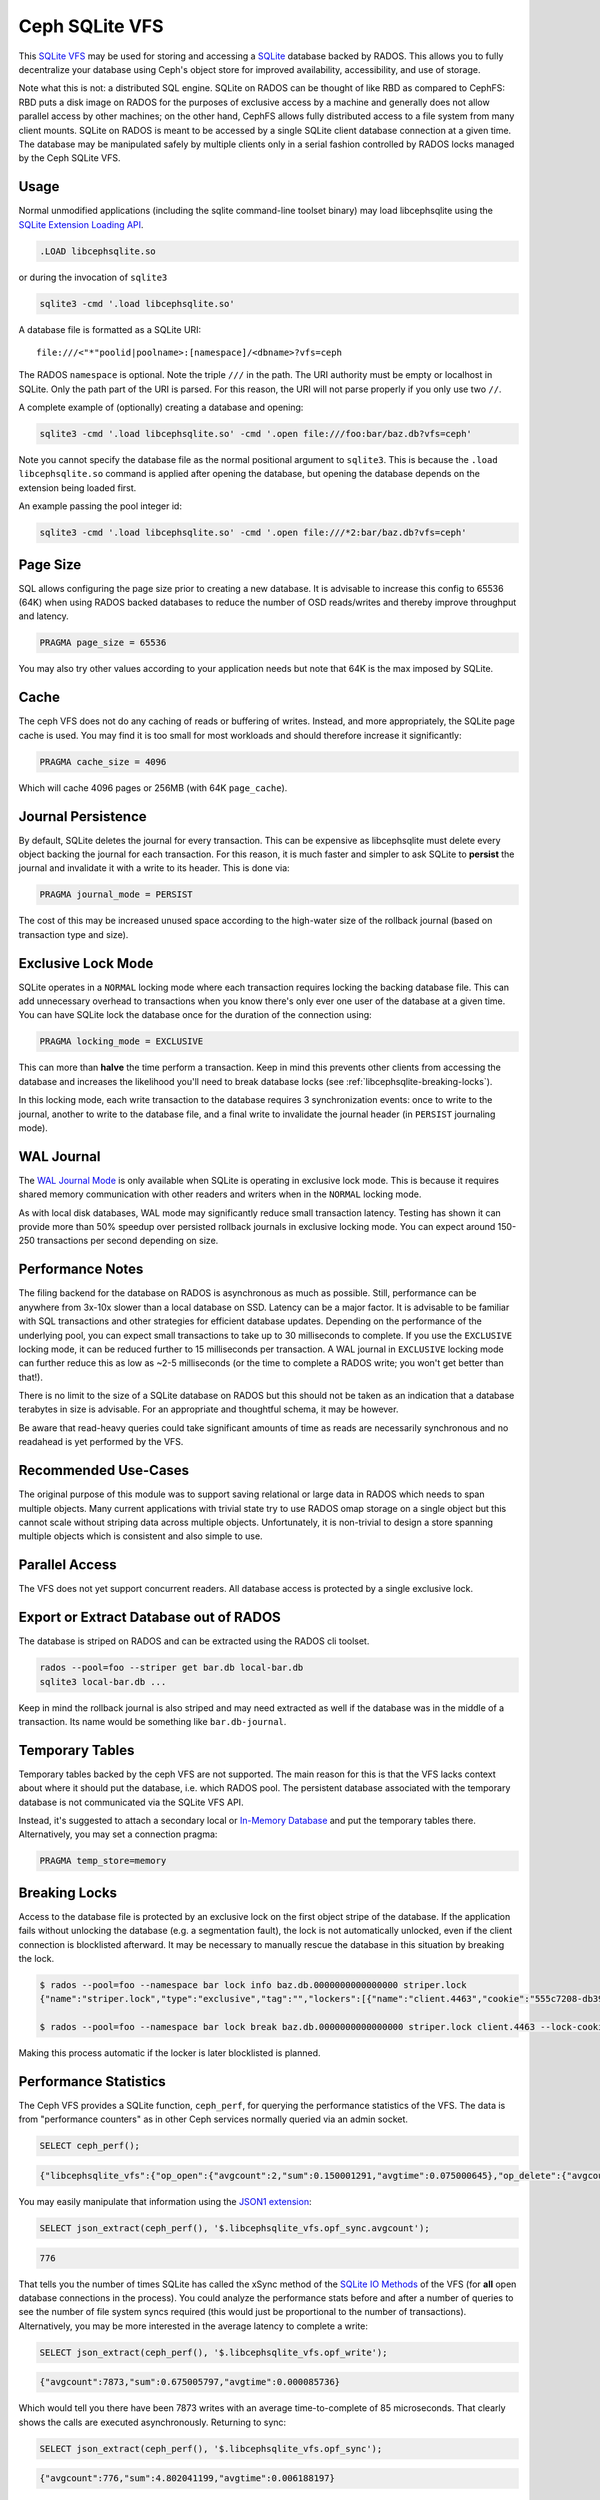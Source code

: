 .. _libcephsqlite:

================
 Ceph SQLite VFS
================

This `SQLite VFS`_ may be used for storing and accessing a `SQLite`_ database
backed by RADOS. This allows you to fully decentralize your database using
Ceph's object store for improved availability, accessibility, and use of
storage.

Note what this is not: a distributed SQL engine. SQLite on RADOS can be thought
of like RBD as compared to CephFS: RBD puts a disk image on RADOS for the
purposes of exclusive access by a machine and generally does not allow parallel
access by other machines; on the other hand, CephFS allows fully distributed
access to a file system from many client mounts. SQLite on RADOS is meant to be
accessed by a single SQLite client database connection at a given time.  The
database may be manipulated safely by multiple clients only in a serial fashion
controlled by RADOS locks managed by the Ceph SQLite VFS.


Usage
^^^^^

Normal unmodified applications (including the sqlite command-line toolset
binary) may load libcephsqlite using the `SQLite Extension Loading API`_.

.. code:: sql

    .LOAD libcephsqlite.so

or during the invocation of ``sqlite3``

.. code:: sh

   sqlite3 -cmd '.load libcephsqlite.so'

A database file is formatted as a SQLite URI::

    file:///<"*"poolid|poolname>:[namespace]/<dbname>?vfs=ceph

The RADOS ``namespace`` is optional. Note the triple ``///`` in the path. The URI
authority must be empty or localhost in SQLite. Only the path part of the URI
is parsed. For this reason, the URI will not parse properly if you only use two
``//``.

A complete example of (optionally) creating a database and opening:

.. code:: sh

   sqlite3 -cmd '.load libcephsqlite.so' -cmd '.open file:///foo:bar/baz.db?vfs=ceph'

Note you cannot specify the database file as the normal positional argument to
``sqlite3``. This is because the ``.load libcephsqlite.so`` command is applied
after opening the database, but opening the database depends on the extension
being loaded first.

An example passing the pool integer id:

.. code:: sh

   sqlite3 -cmd '.load libcephsqlite.so' -cmd '.open file:///*2:bar/baz.db?vfs=ceph'


Page Size
^^^^^^^^^

SQL allows configuring the page size prior to creating a new database. It is
advisable to increase this config to 65536 (64K) when using RADOS backed
databases to reduce the number of OSD reads/writes and thereby improve
throughput and latency.

.. code:: sql

   PRAGMA page_size = 65536

You may also try other values according to your application needs but note that
64K is the max imposed by SQLite.


Cache
^^^^^

The ceph VFS does not do any caching of reads or buffering of writes. Instead,
and more appropriately, the SQLite page cache is used. You may find it is too small
for most workloads and should therefore increase it significantly:


.. code:: sql

   PRAGMA cache_size = 4096

Which will cache 4096 pages or 256MB (with 64K ``page_cache``).


Journal Persistence
^^^^^^^^^^^^^^^^^^^

By default, SQLite deletes the journal for every transaction. This can be
expensive as libcephsqlite must delete every object backing the journal for
each transaction. For this reason, it is much faster and simpler to ask SQLite
to **persist** the journal and invalidate it with a write to its header. This
is done via:

.. code:: sql

   PRAGMA journal_mode = PERSIST

The cost of this may be increased unused space according to the high-water size
of the rollback journal (based on transaction type and size).


Exclusive Lock Mode
^^^^^^^^^^^^^^^^^^^

SQLite operates in a ``NORMAL`` locking mode where each transaction requires
locking the backing database file. This can add unnecessary overhead to
transactions when you know there's only ever one user of the database at a
given time. You can have SQLite lock the database once for the duration of the
connection using:

.. code:: sql

   PRAGMA locking_mode = EXCLUSIVE

This can more than **halve** the time perform a transaction. Keep in mind this
prevents other clients from accessing the database and increases the likelihood
you'll need to break database locks (see :ref:`libcephsqlite-breaking-locks`).

In this locking mode, each write transaction to the database requires 3
synchronization events: once to write to the journal, another to write to the
database file, and a final write to invalidate the journal header (in
``PERSIST`` journaling mode).


WAL Journal
^^^^^^^^^^^

The `WAL Journal Mode`_ is only available when SQLite is operating in exclusive
lock mode. This is because it requires shared memory communication with other
readers and writers when in the ``NORMAL`` locking mode.

As with local disk databases, WAL mode may significantly reduce small
transaction latency. Testing has shown it can provide more than 50% speedup
over persisted rollback journals in exclusive locking mode. You can expect
around 150-250 transactions per second depending on size.


Performance Notes
^^^^^^^^^^^^^^^^^

The filing backend for the database on RADOS is asynchronous as much as
possible.  Still, performance can be anywhere from 3x-10x slower than a local
database on SSD. Latency can be a major factor. It is advisable to be familiar
with SQL transactions and other strategies for efficient database updates.
Depending on the performance of the underlying pool, you can expect small
transactions to take up to 30 milliseconds to complete. If you use the
``EXCLUSIVE`` locking mode, it can be reduced further to 15 milliseconds per
transaction. A WAL journal in ``EXCLUSIVE`` locking mode can further reduce
this as low as ~2-5 milliseconds (or the time to complete a RADOS write; you
won't get better than that!).

There is no limit to the size of a SQLite database on RADOS but this should not
be taken as an indication that a database terabytes in size is advisable. For
an appropriate and thoughtful schema, it may be however.

Be aware that read-heavy queries could take significant amounts of time as
reads are necessarily synchronous and no readahead is yet performed by the VFS.


Recommended Use-Cases
^^^^^^^^^^^^^^^^^^^^^

The original purpose of this module was to support saving relational or large
data in RADOS which needs to span multiple objects. Many current applications
with trivial state try to use RADOS omap storage on a single object but this
cannot scale without striping data across multiple objects. Unfortunately, it
is non-trivial to design a store spanning multiple objects which is consistent
and also simple to use.


Parallel Access
^^^^^^^^^^^^^^^

The VFS does not yet support concurrent readers. All database access is protected
by a single exclusive lock.


Export or Extract Database out of RADOS
^^^^^^^^^^^^^^^^^^^^^^^^^^^^^^^^^^^^^^^

The database is striped on RADOS and can be extracted using the RADOS cli toolset.

.. code:: sh

    rados --pool=foo --striper get bar.db local-bar.db
    sqlite3 local-bar.db ...

Keep in mind the rollback journal is also striped and may need extracted as
well if the database was in the middle of a transaction. Its name would be
something like ``bar.db-journal``.


Temporary Tables
^^^^^^^^^^^^^^^^

Temporary tables backed by the ceph VFS are not supported. The main reason for
this is that the VFS lacks context about where it should put the database, i.e.
which RADOS pool. The persistent database associated with the temporary
database is not communicated via the SQLite VFS API.

Instead, it's suggested to attach a secondary local or `In-Memory Database`_
and put the temporary tables there. Alternatively, you may set a connection
pragma:

.. code:: sql

   PRAGMA temp_store=memory


.. _libcephsqlite-breaking-locks:

Breaking Locks
^^^^^^^^^^^^^^

Access to the database file is protected by an exclusive lock on the first
object stripe of the database. If the application fails without unlocking the
database (e.g. a segmentation fault), the lock is not automatically unlocked,
even if the client connection is blocklisted afterward. It may be necessary to
manually rescue the database in this situation by breaking the lock.

.. code:: sh

    $ rados --pool=foo --namespace bar lock info baz.db.0000000000000000 striper.lock
    {"name":"striper.lock","type":"exclusive","tag":"","lockers":[{"name":"client.4463","cookie":"555c7208-db39-48e8-a4d7-3ba92433a41a","description":"SimpleRADOSStriper","expiration":"0.000000","addr":"127.0.0.1:0/1831418345"}]}

    $ rados --pool=foo --namespace bar lock break baz.db.0000000000000000 striper.lock client.4463 --lock-cookie 555c7208-db39-48e8-a4d7-3ba92433a41a

Making this process automatic if the locker is later blocklisted is planned.


Performance Statistics
^^^^^^^^^^^^^^^^^^^^^^

The Ceph VFS provides a SQLite function, ``ceph_perf``, for querying the
performance statistics of the VFS. The data is from "performance counters" as
in other Ceph services normally queried via an admin socket.

.. code:: sql

    SELECT ceph_perf();

.. code::

    {"libcephsqlite_vfs":{"op_open":{"avgcount":2,"sum":0.150001291,"avgtime":0.075000645},"op_delete":{"avgcount":0,"sum":0.000000000,"avgtime":0.000000000},"op_access":{"avgcount":1,"sum":0.003000026,"avgtime":0.003000026},"op_fullpathname":{"avgcount":1,"sum":0.064000551,"avgtime":0.064000551},"op_currenttime":{"avgcount":0,"sum":0.000000000,"avgtime":0.000000000},"opf_close":{"avgcount":1,"sum":0.000000000,"avgtime":0.000000000},"opf_read":{"avgcount":3,"sum":0.036000310,"avgtime":0.012000103},"opf_write":{"avgcount":0,"sum":0.000000000,"avgtime":0.000000000},"opf_truncate":{"avgcount":0,"sum":0.000000000,"avgtime":0.000000000},"opf_sync":{"avgcount":0,"sum":0.000000000,"avgtime":0.000000000},"opf_filesize":{"avgcount":2,"sum":0.000000000,"avgtime":0.000000000},"opf_lock":{"avgcount":1,"sum":0.158001360,"avgtime":0.158001360},"opf_unlock":{"avgcount":1,"sum":0.101000871,"avgtime":0.101000871},"opf_checkreservedlock":{"avgcount":1,"sum":0.002000017,"avgtime":0.002000017},"opf_filecontrol":{"avgcount":4,"sum":0.000000000,"avgtime":0.000000000},"opf_sectorsize":{"avgcount":0,"sum":0.000000000,"avgtime":0.000000000},"opf_devicecharacteristics":{"avgcount":4,"sum":0.000000000,"avgtime":0.000000000}},"libcephsqlite_striper":{"update_metadata":0,"update_allocated":0,"update_size":0,"update_version":0,"shrink":0,"shrink_bytes":0,"lock":1,"unlock":1}}

You may easily manipulate that information using the `JSON1 extension`_:

.. code:: sql

    SELECT json_extract(ceph_perf(), '$.libcephsqlite_vfs.opf_sync.avgcount');

.. code::

    776

That tells you the number of times SQLite has called the xSync method of the
`SQLite IO Methods`_ of the VFS (for **all** open database connections in the
process). You could analyze the performance stats before and after a number of
queries to see the number of file system syncs required (this would just be
proportional to the number of transactions). Alternatively, you may be more
interested in the average latency to complete a write:

.. code:: sql

    SELECT json_extract(ceph_perf(), '$.libcephsqlite_vfs.opf_write');

.. code::

    {"avgcount":7873,"sum":0.675005797,"avgtime":0.000085736}

Which would tell you there have been 7873 writes with an average
time-to-complete of 85 microseconds. That clearly shows the calls are executed
asynchronously. Returning to sync:

.. code:: sql

    SELECT json_extract(ceph_perf(), '$.libcephsqlite_vfs.opf_sync');

.. code::

    {"avgcount":776,"sum":4.802041199,"avgtime":0.006188197}

6 milliseconds were spent on average executing a sync call. This gathers all of
the asynchronous writes as well as an asynchronous update to the size of the
striped file.


.. _SQLite: https://sqlite.org/index.html
.. _SQLite VFS: https://www.sqlite.org/vfs.html
.. _SQLite Extension Loading API: https://sqlite.org/c3ref/load_extension.html
.. _In-Memory Database: https://www.sqlite.org/inmemorydb.html
.. _WAL Journal Mode: https://sqlite.org/wal.html
.. _JSON1 Extension: https://www.sqlite.org/json1.html
.. _SQLite IO Methods: https://www.sqlite.org/c3ref/io_methods.html
